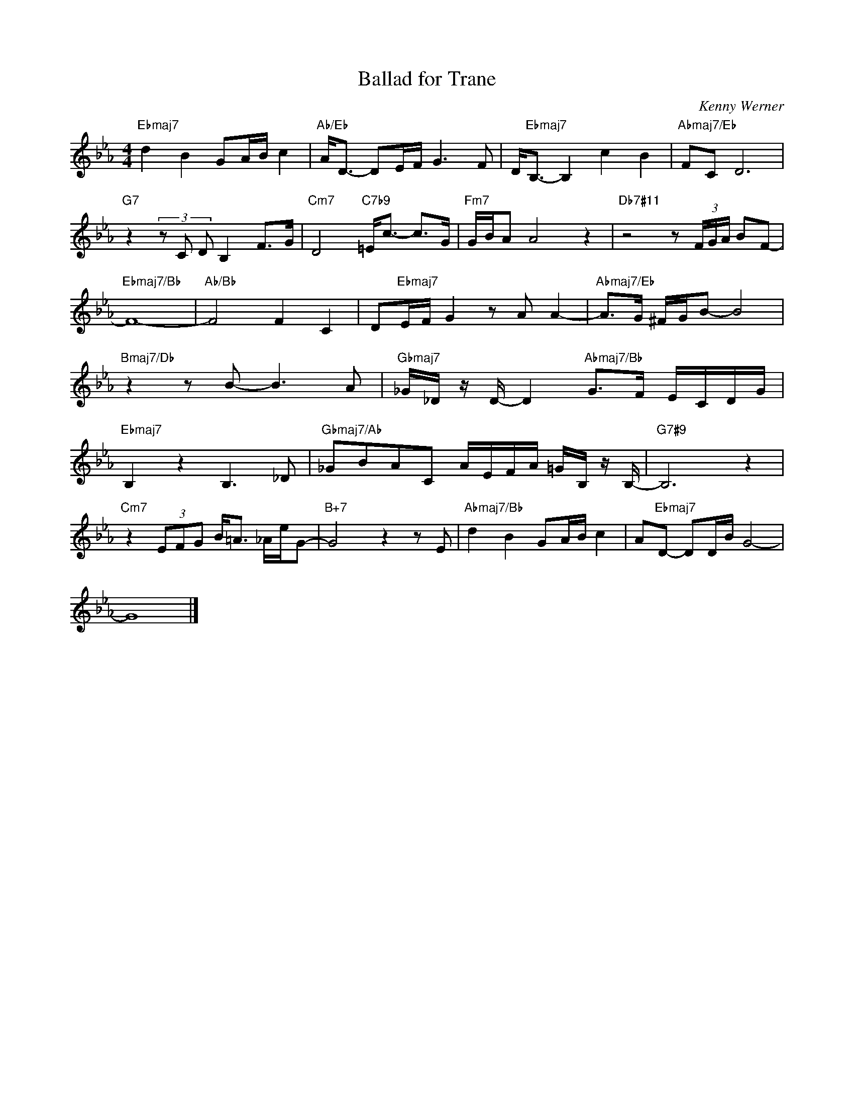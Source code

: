 X:1
T:Ballad for Trane
C:Kenny Werner
Z:All Rights Reserved
L:1/8
M:4/4
K:Eb
V:1 treble 
%%MIDI program 0
V:1
"Ebmaj7" d2 B2 GA/B/ c2 |"Ab/Eb" A<D- DE/F/ G3 F | D<"Ebmaj7"B,- B,2 c2 B2 |"Abmaj7/Eb" FC D6 | %4
"G7" z2 (3z C D B,2 F>G |"Cm7" D4"C7b9" =E<c- c>G |"Fm7" G/B/A A4 z2 |"Db7#11" z4 z (3F/G/A/ BF- | %8
"Ebmaj7/Bb" F8- |"Ab/Bb" F4 F2 C2 | D"Ebmaj7"E/F/ G2 z A A2- |"Abmaj7/Eb" A>G ^F/G/B- B4 | %12
"Bmaj7/Db" z2 z B- B3 A |"Gbmaj7" _G/_D/ z/ D/- D2"Abmaj7/Bb" G>F E/C/D/G/ | %14
"Ebmaj7" B,2 z2 B,3 _D |"Gbmaj7/Ab" _GBAC A/E/F/A/ =G/B,/ z/ B,/- |"G7#9" B,6 z2 | %17
"Cm7" z2 (3EFG B<=A _A/e/G- |"B+7" G4 z2 z E |"Abmaj7/Bb" d2 B2 GA/B/ c2 | A"Ebmaj7"D- DD/B/ G4- | %21
 G8 |] %22


